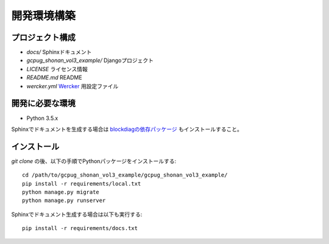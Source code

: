 開発環境構築
============

プロジェクト構成
----------------

* `docs/` Sphinxドキュメント
* `gcpug_shonan_vol3_example/` Djangoプロジェクト
* `LICENSE` ライセンス情報
* `README.md` README
* `wercker.yml` `Wercker <http://wercker.com/>`_ 用設定ファイル

開発に必要な環境
----------------

* Python 3.5.x

Sphinxでドキュメントを生成する場合は `blockdiagの依存パッケージ <http://blockdiag.com/ja/blockdiag/introduction.html#id2>`_ もインストールすること。

インストール
------------

`git clone` の後、以下の手順でPythonパッケージをインストールする::

    cd /path/to/gcpug_shonan_vol3_example/gcpug_shonan_vol3_example/
    pip install -r requirements/local.txt
    python manage.py migrate
    python manage.py runserver

Sphinxでドキュメント生成する場合は以下も実行する::

    pip install -r requirements/docs.txt
